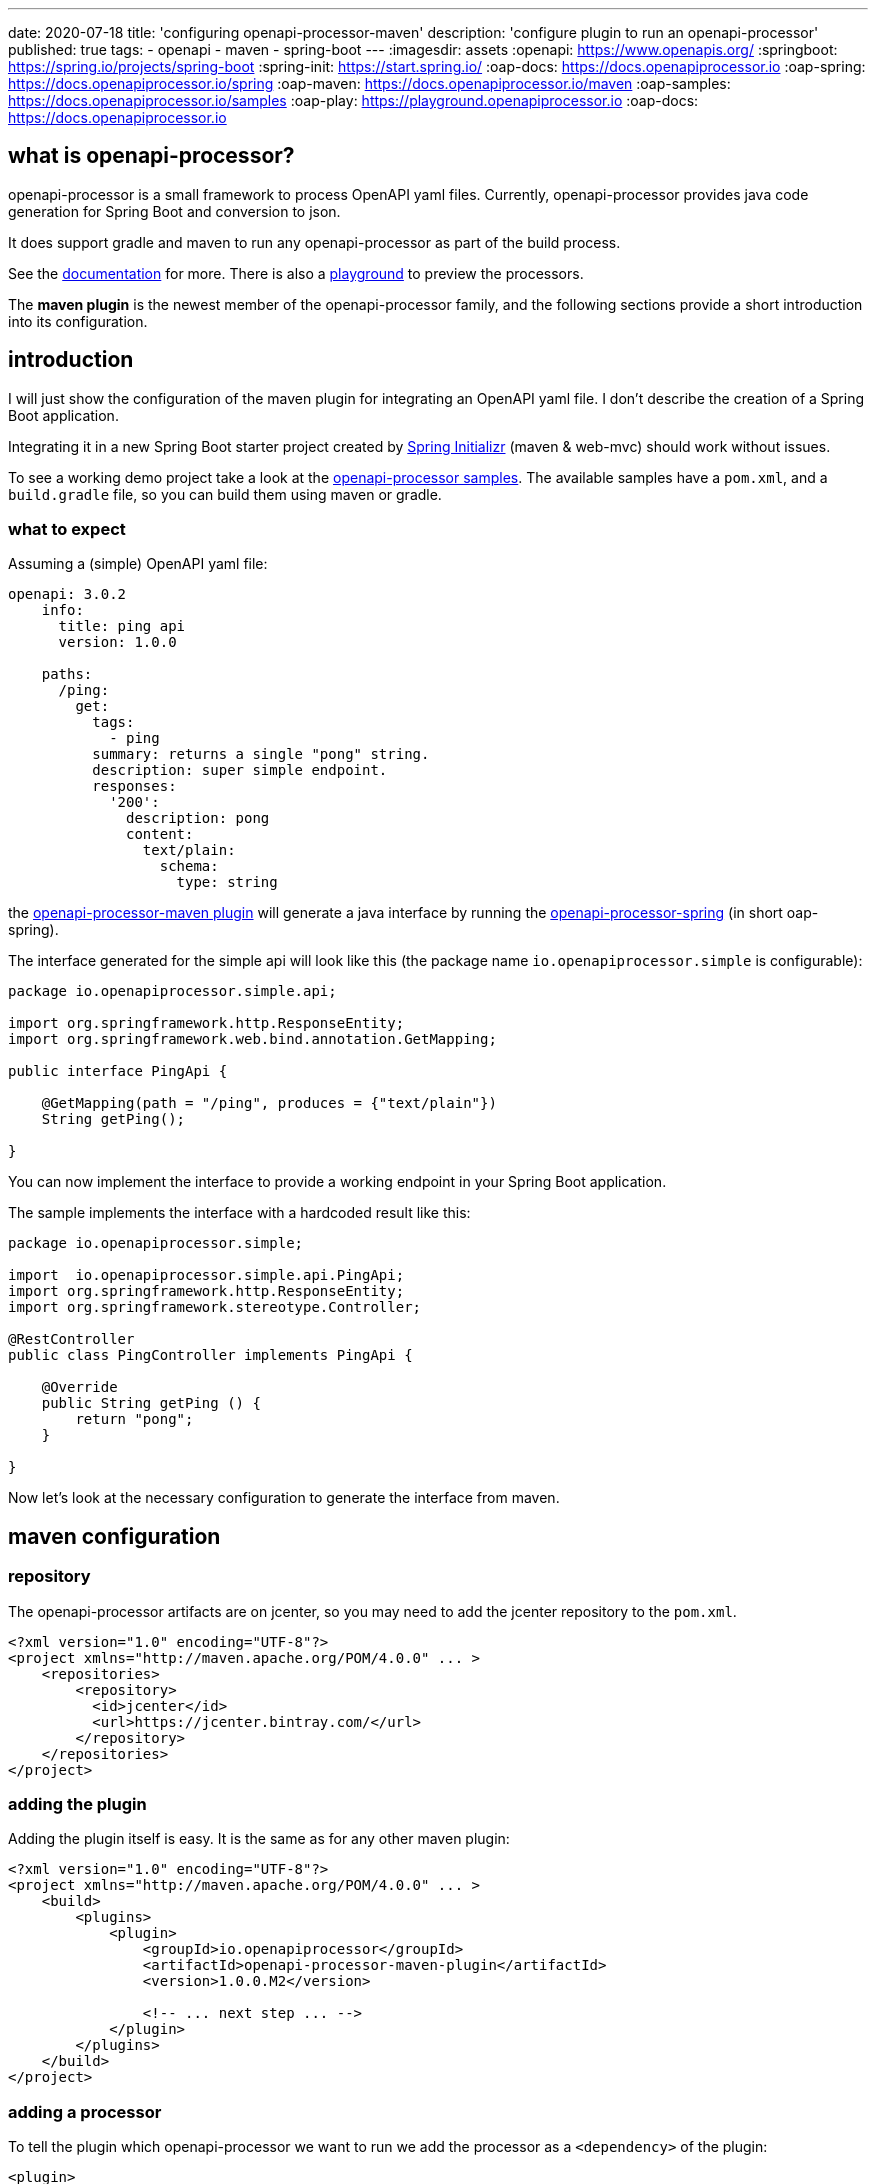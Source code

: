 ---
date: 2020-07-18
title: 'configuring openapi-processor-maven'
description: 'configure plugin to run an openapi-processor'
published: true
tags:
  - openapi
  - maven
  - spring-boot
---
:imagesdir: assets
:openapi: https://www.openapis.org/
:springboot: https://spring.io/projects/spring-boot
:spring-init: https://start.spring.io/
:oap-docs: https://docs.openapiprocessor.io
:oap-spring: https://docs.openapiprocessor.io/spring
:oap-maven: https://docs.openapiprocessor.io/maven
:oap-samples: https://docs.openapiprocessor.io/samples
:oap-play: https://playground.openapiprocessor.io
:oap-docs: https://docs.openapiprocessor.io



== what is openapi-processor?

openapi-processor is a small framework to process OpenAPI yaml files. Currently, openapi-processor provides java code generation for Spring Boot and conversion to json.

It does support gradle and maven to run any openapi-processor as part of the build process.

See the link:{oap-docs}[documentation] for more. There is also a link:{oap-playground}[playground] to preview the processors.

The **maven plugin** is the newest member of the openapi-processor family, and the following sections provide a short introduction into its configuration.


== introduction

I will just show the configuration of the maven plugin for integrating an OpenAPI yaml file. I don't describe the creation of a Spring Boot application.

Integrating it in a new Spring Boot starter project created by link:{spring-init}[Spring Initializr] (maven & web-mvc) should work without issues.

To see a working demo project take a look at the link:{oap-samples}[openapi-processor samples]. The available samples have a `pom.xml`, and a `build.gradle` file, so you can build them using maven or gradle.


=== what to expect

Assuming a (simple) OpenAPI yaml file:

[source,yaml]
----
openapi: 3.0.2
    info:
      title: ping api
      version: 1.0.0

    paths:
      /ping:
        get:
          tags:
            - ping
          summary: returns a single "pong" string.
          description: super simple endpoint.
          responses:
            '200':
              description: pong
              content:
                text/plain:
                  schema:
                    type: string
----

the link:{oap-maven}[openapi-processor-maven plugin] will generate a java interface by running the link:{oap-spring}[openapi-processor-spring] (in short oap-spring).

The interface generated for the simple api will look like this (the package name `io.openapiprocessor.simple` is configurable):


[source,java]
----
package io.openapiprocessor.simple.api;

import org.springframework.http.ResponseEntity;
import org.springframework.web.bind.annotation.GetMapping;

public interface PingApi {

    @GetMapping(path = "/ping", produces = {"text/plain"})
    String getPing();

}
----

You can now implement the interface to provide a working endpoint in your Spring Boot application.

The sample implements the interface with a hardcoded result like this:


[source,java]
----
package io.openapiprocessor.simple;

import  io.openapiprocessor.simple.api.PingApi;
import org.springframework.http.ResponseEntity;
import org.springframework.stereotype.Controller;

@RestController
public class PingController implements PingApi {

    @Override
    public String getPing () {
        return "pong";
    }

}
----


Now let's look at the necessary configuration to generate the interface from maven.


== maven configuration

=== repository

The openapi-processor artifacts are on jcenter, so you may need to add the jcenter repository to the `pom.xml`.

[source,xml]
----
<?xml version="1.0" encoding="UTF-8"?>
<project xmlns="http://maven.apache.org/POM/4.0.0" ... >
    <repositories>
        <repository>
          <id>jcenter</id>
          <url>https://jcenter.bintray.com/</url>
        </repository>
    </repositories>
</project>
----

=== adding the plugin

Adding the plugin itself is easy. It is the same as for any other maven plugin:

[source,xml]
----
<?xml version="1.0" encoding="UTF-8"?>
<project xmlns="http://maven.apache.org/POM/4.0.0" ... >
    <build>
        <plugins>
            <plugin>
                <groupId>io.openapiprocessor</groupId>
                <artifactId>openapi-processor-maven-plugin</artifactId>
                <version>1.0.0.M2</version>

                <!-- ... next step ... -->
            </plugin>
        </plugins>
    </build>
</project>
----

=== adding a processor

To tell the plugin which openapi-processor we want to run we add the processor as a `<dependency>` of the plugin:

[source,xml]
----
<plugin>
    <dependencies>
        <dependency>
            <groupId>io.openapiprocessor</groupId>
            <artifactId>openapi-processor-spring</artifactId>
            <version>1.0.0.M15</version>
        </dependency>
    </dependencies>

    <!-- ... next step ... -->
</plugin>
----

=== configuring the OpenAPI source file

Next step is to configure the OpenAPI source file the processor should process. Using the `<apiPath/>` configuration we tell the plugin where to find the OpenAPI yaml. The recommendation is to put the api yaml into `src/api`:

[source,xml]
----
<plugin>
    <configuration>
        <apiPath>${project.basedir}/src/api/openapi.yaml</apiPath>
    </configuration>

    <!-- ... next step ... -->
</plugin>
----

=== configuring openapi-processor-spring

Now we need to configure the spring processor by adding an `<execution>` for the `process` maven `<goal>`:

[source,xml]
----
<plugin>
    <executions>
        <execution>
            <phase>generate-sources</phase> <!--1-->

            <configuration>
                <id>spring</id> <!--2-->

                <options> <!--3-->
                    <values>
                        <targetDir>${project.basedir}/target/generated-sources/openapi</targetDir> <!--4-->
                        <mapping>${project.basedir}/src/api/mapping.yaml</mapping> <!--5-->
                    </values>
                </options>
            </configuration>

            <goals>
                <goal>process</goal> <!--6-->
            </goals>
        </execution>
    </executions>
</plugin>
----

<1> `*<phase/>*` **phase** (mandatory): openapi-processor-spring generates java code, so the `<phase/>` should be `generate-source`. This tells maven to run the goal before compiling anything.

<2> `*<id/>*` **processor id** (mandatory): this configures the openapi-processor the goal should run. The processor id must match exactly with the name of the processor. The convention is, that the last part of the processors artifact name is the processor id.
+
If the artifact of a processor is called `openapi-processor-x`, the last part `x` is the id of the processor. For example for `openapi-processor-spring` the id is `spring`, for `openapi-processor-json` the id is `json`.

<3> `*<options/>*` (mandatory): **processor specific options**:

<4> `*<targetDir/>*` **target directory** (mandatory): the directory the processor should use for its output.

<5> `*<mapping/>*` (mandatory). oap-spring configuration. In the simplest form it just configures the package name for the generated source files but usually you will configure some type mappings. Type mapping is a powerful feature of oap-spring to map OpenAPI schemas to existing java types. See xref:spring::index.doc[openapi-processor-spring] for more.

<6> `*<goal/>*` **goal** (mandatory): this is the goal maven should run. Since the plugin does only have a single goal the value is always `process`.

== using the processor output

So far the plugin processes the given openapi yaml and writes the output to the given target directory but maven ignores the output.

The last step is to tell maven to compile the generated files. We use the *build-helper-maven-plugin* to configure it:

[source,xml]
----
<?xml version="1.0" encoding="UTF-8"?>
<project xmlns="http://maven.apache.org/POM/4.0.0" ...>
    <build>
        <plugins>
            <plugin>
                <groupId>org.codehaus.mojo</groupId>
                <artifactId>build-helper-maven-plugin</artifactId>
                <executions>
                    <execution>
                        <id>oap-sources</id>
                        <phase>generate-sources</phase>
                        <goals>
                            <goal>add-source</goal>
                        </goals>
                        <configuration>
                            <sources>
                                <source>${project.build.directory}/generated-sources/openapi</source>
                            </sources>
                        </configuration>
                    </execution>
                </executions>
            </plugin>
        </plugins>
    </build>
</project>
----

This tells the *build-helper-maven-plugin* to add the processors `targetDir` as an additional source folder to the project.

Maven will now include the generated files when it compiles the project, and we can implement the generated interface. There is no need to explicitly run the `process` goal.

The plugin avoids unnecessary re-generation of the source files by "watching" the parent directory of the api, i.e. `${project.basedir}/src/api`.


See the link:{oap-maven}[plugin documentation] for more.


That's it. pass:[<i class="far fa-smile"></i>]
